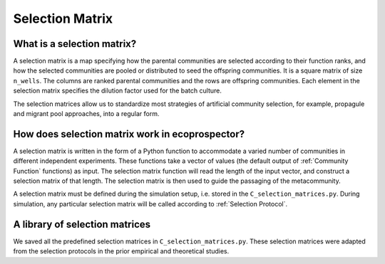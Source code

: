 Selection Matrix
===================

What is a selection matrix?
------------------------------------
A selection matrix is a map specifying how the parental communities are selected according to their function ranks, and how the selected communities are pooled or distributed to seed the offspring communities. It is a square matrix of size ``n_wells``. The columns are ranked parental communities and the rows are offspring communities. Each element in the selection matrix specifies the dilution factor used for the batch culture.

.. image:: ../images/selection_matrix_identity.png
   :width: 600


The selection matrices allow us to standardize most strategies of artificial community selection, for example, propagule and migrant pool approaches, into a regular form.

.. image:: ../images/selection_matrix_propagule_pooling.png
    :width: 600


How does selection matrix work in ecoprospector?
----------------------------------------------------------------------

A selection matrix is written in the form of a Python function to accommodate a varied number of communities in different independent experiments. These functions take a vector of values (the default output of :ref:`Community Function` functions) as input. The selection matrix function will read the length of the input vector, and construct a selection matrix of that length. The selection matrix is then used to guide the passaging of the metacommunity.

A selection matrix must be defined during the simulation setup, i.e. stored in the ``C_selection_matrices.py``. During simulation, any particular selection matrix will be called according to :ref:`Selection Protocol`.

A library of selection matrices
----------------------------------------------------------------------

We saved all the predefined selection matrices in ``C_selection_matrices.py``. These selection matrices were adapted from the selection protocols in the prior empirical and theoretical studies.


